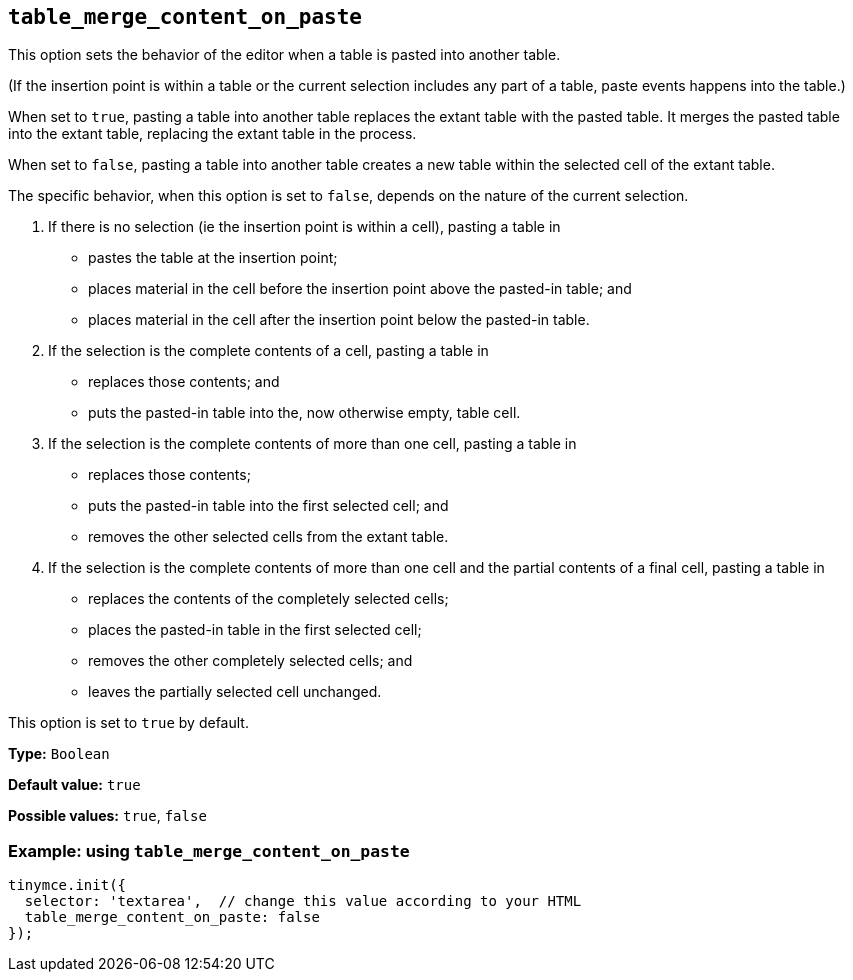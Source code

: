 [[table_merge_content_on_paste]]
== `+table_merge_content_on_paste+`

This option sets the behavior of the editor when a table is pasted into another table.

(If the insertion point is within a table or the current selection includes any part of a table, paste events happens into the table.)

When set to `+true+`, pasting a table into another table replaces the extant table with the pasted table. It merges the pasted table into the extant table, replacing the extant table in the process.

When set to `+false+`, pasting a table into another table creates a new table within the selected cell of the extant table.

The specific behavior, when this option is set to `+false+`, depends on the nature of the current selection.

. If there is no selection (ie the insertion point is within a cell), pasting a table in
  * pastes the table at the insertion point;
  * places material in the cell before the insertion point above the pasted-in table; and
  * places material in the cell after the insertion point below the pasted-in table.

. If the selection is the complete contents of a cell, pasting a table in
  * replaces those contents; and
  * puts the pasted-in table into the, now otherwise empty, table cell.

. If the selection is the complete contents of more than one cell, pasting a table in
  * replaces those contents;
  * puts the pasted-in table into the first selected cell; and
  * removes the other selected cells from the extant table.

. If the selection is the complete contents of more than one cell and the partial contents of a final cell, pasting a table in
  * replaces the contents of the completely selected cells;
  * places the pasted-in table in the first selected cell;
  * removes the other completely selected cells; and
  * leaves the partially selected cell unchanged.

This option is set to `+true+` by default.

*Type:* `+Boolean+`

*Default value:* `+true+`

*Possible values:* `+true+`, `+false+`

=== Example: using `+table_merge_content_on_paste+`

[source,js]
----
tinymce.init({
  selector: 'textarea',  // change this value according to your HTML
  table_merge_content_on_paste: false
});
----
